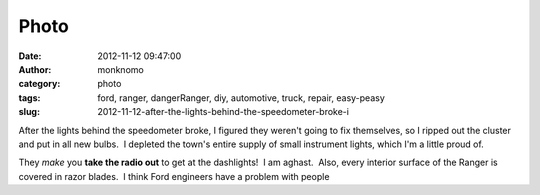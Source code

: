 Photo
#####
:date: 2012-11-12 09:47:00
:author: monknomo
:category: photo
:tags: ford, ranger, dangerRanger, diy, automotive, truck, repair, easy-peasy
:slug: 2012-11-12-after-the-lights-behind-the-speedometer-broke-i

|Before|

|After|

After the lights behind the speedometer broke, I figured they weren't
going to fix themselves, so I ripped out the cluster and put in all new
bulbs.  I depleted the town's entire supply of small instrument lights,
which I'm a little proud of.



.. raw:: html

   </p>

They *make* you **take the radio out** to get at the dashlights!  I am
aghast.  Also, every interior surface of the Ranger is covered in razor
blades.  I think Ford engineers have a problem with people

.. raw:: html

   </p>

.. |Before| image:: http://31.media.tumblr.com/tumblr_mde1fwcMtc1r4lov5o2_1280.jpg
.. |After| image:: http://37.media.tumblr.com/tumblr_mde1fwcMtc1r4lov5o1_1280.jpg
